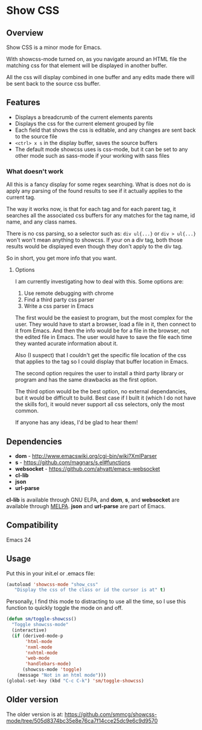 
* Show CSS


** Overview

Show CSS is a minor mode for Emacs.

With showcss-mode turned on, as you navigate around an HTML file the
matching css for that element will be displayed in another buffer.

All the css will display combined in one buffer and any edits made
there will be sent back to the source css buffer.

[[http://i.imgur.com/8aqkIGY.gif]]


** Features

 - Displays a breadcrumb of the current elements parents
 - Displays the css for the current element grouped by file
 - Each field that shows the css is editable, and any changes are sent
   back to the source file
 - =<ctrl> x s= in the display buffer, saves the source buffers
 - The default mode showcss uses is css-mode, but it can be set to any
   other mode such as sass-mode if your working with sass files


*** What doesn't work

All this is a fancy display for some regex searching.  What is does
not do is apply any parsing of the found results to see if it actually
applies to the current tag.

The way it works now, is that for each tag and for each parent tag, it
searches all the associated css buffers for any matches for the tag
name, id name, and any class names.

There is no css parsing, so a selector such as: =div ul{...}= or =div > ul{...}=
won't won't mean anything to showcss.  If your on a div tag, both
those results would be displayed even though they don't apply to the
div tag.

So in short, you get more info that you want.


**** Options

I am currently investigating how to deal with this.  Some options are:

 1. Use remote debugging with chrome
 2. Find a third party css parser
 3. Write a css parser in Emacs

The first would be the easiest to program, but the most complex for
the user.  They would have to start a browser, load a file in it, then
connect to it from Emacs.  And then the info would be for a file in
the browser, not the edited file in Emacs.  The user would have to
save the file each time they wanted acurate information about it.

Also (I suspect) that I couldn't get the specific file location of the
css that applies to the tag so I could display that buffer location in
Emacs.

The second option requires the user to install a third party library
or program and has the same drawbacks as the first option.

The third option would be the best option, no external dependancies,
but it would be difficult to build.  Best case if I built it (which I
do not have the skills for), it would never support all css selectors,
only the most common.

If anyone has any ideas, I'd be glad to hear them!



** Dependencies

 - *dom* - http://www.emacswiki.org/cgi-bin/wiki?XmlParser
 - *s* - https://github.com/magnars/s.el#functions
 - *websocket* - https://github.com/ahyatt/emacs-websocket
 - *cl-lib*
 - *json*
 - *url-parse*

*cl-lib* is available through GNU ELPA, and *dom*, *s*, and *websocket* are
available through [[http://melpa.milkbox.net/][MELPA]].  *json* and *url-parse* are part of Emacs.


** Compatibility

Emacs 24


** Usage

Put this in your init.el or .emacs file:

#+BEGIN_SRC emacs-lisp
  (autoload 'showcss-mode "show_css"
     "Display the css of the class or id the cursor is at" t)
#+END_SRC

Personally, I find this mode to distracting to use all the time, so I
use this function to quickly toggle the mode on and off.

#+BEGIN_SRC emacs-lisp
(defun sm/toggle-showcss()
  "Toggle showcss-mode"
  (interactive)
  (if (derived-mode-p
       'html-mode
       'nxml-mode
       'nxhtml-mode
       'web-mode
       'handlebars-mode)
      (showcss-mode 'toggle)
    (message "Not in an html mode")))
(global-set-key (kbd "C-c C-k") 'sm/toggle-showcss)
#+END_SRC


** Older version

The older version is at:
[[https://github.com/smmcg/showcss-mode/tree/505d8374bc35e8e76ca7f14cce25dc9e6c9d9570]]
